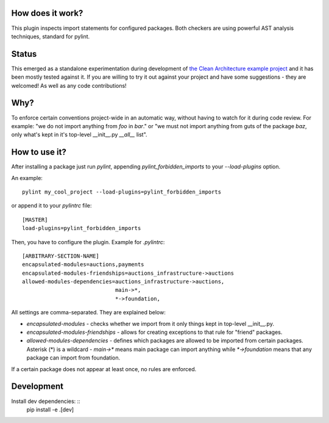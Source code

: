 How does it work?
=================
This plugin inspects import statements for configured packages. Both checkers are using powerful AST analysis techniques, standard for pylint.

Status
======
This emerged as a standalone experimentation during development of `the Clean Architecture example project`_ and it has been mostly tested against it. If you are willing to try it out against your project and have some suggestions - they are welcomed! As well as any code contributions!

Why?
====
To enforce certain conventions project-wide in an automatic way, without having to watch for it during code review. For example: "we do not import anything from `foo` in `bar`." or "we must not import anything from guts of the package `baz`, only what's kept in it's top-level __init__.py `__all__` list".

How to use it?
==============
After installing a package just run `pylint`, appending `pylint_forbidden_imports` to your `--load-plugins` option.

An example::

    pylint my_cool_project --load-plugins=pylint_forbidden_imports

or append it to your `pylintrc` file::

    [MASTER]
    load-plugins=pylint_forbidden_imports


Then, you have to configure the plugin. Example for `.pylintrc`::

    [ARBITRARY-SECTION-NAME]
    encapsulated-modules=auctions,payments
    encapsulated-modules-friendships=auctions_infrastructure->auctions
    allowed-modules-dependencies=auctions_infrastructure->auctions,
                                 main->*,
                                 *->foundation,

All settings are comma-separated. They are explained below:

* `encapsulated-modules` - checks whether we import from it only things kept in top-level __init__.py.
* `encapsulated-modules-friendships` - allows for creating exceptions to that rule for "friend" packages.
* `allowed-modules-dependencies` - defines which packages are allowed to be imported from certain packages. Asterisk (*) is a wildcard - `main->*`  means main package can import anything while `*->foundation` means that any package can import from foundation.

If a certain package does not appear at least once, no rules are enforced.

Development
===========
Install dev dependencies: ::
    pip install -e .[dev]

.. _the Clean Architecture example project: https://github.com/Enforcer/clean-architecture
